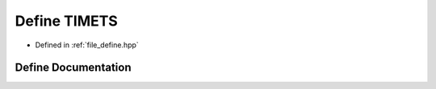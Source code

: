 .. _exhale_define_define_8hpp_1acdf4e08f4cada9c7bb2693c6b2e4c2e2:

Define TIMETS
=============

- Defined in :ref:`file_define.hpp`


Define Documentation
--------------------


.. doxygendefine:: TIMETS
   :project: Cubed-Sphere-Shallow-Water-Model-A-grid
